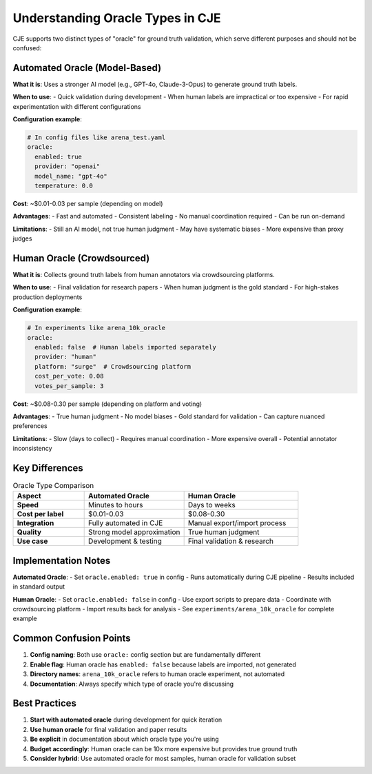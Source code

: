 Understanding Oracle Types in CJE
=================================

CJE supports two distinct types of "oracle" for ground truth validation, which serve different purposes and should not be confused:

Automated Oracle (Model-Based)
------------------------------

**What it is**: Uses a stronger AI model (e.g., GPT-4o, Claude-3-Opus) to generate ground truth labels.

**When to use**:
- Quick validation during development
- When human labels are impractical or too expensive
- For rapid experimentation with different configurations

**Configuration example**:

.. code-block:: yaml

   # In config files like arena_test.yaml
   oracle:
     enabled: true
     provider: "openai"
     model_name: "gpt-4o"
     temperature: 0.0

**Cost**: ~$0.01-0.03 per sample (depending on model)

**Advantages**:
- Fast and automated
- Consistent labeling
- No manual coordination required
- Can be run on-demand

**Limitations**:
- Still an AI model, not true human judgment
- May have systematic biases
- More expensive than proxy judges

Human Oracle (Crowdsourced)
---------------------------

**What it is**: Collects ground truth labels from human annotators via crowdsourcing platforms.

**When to use**:
- Final validation for research papers
- When human judgment is the gold standard
- For high-stakes production deployments

**Configuration example**:

.. code-block:: yaml

   # In experiments like arena_10k_oracle
   oracle:
     enabled: false  # Human labels imported separately
     provider: "human"
     platform: "surge"  # Crowdsourcing platform
     cost_per_vote: 0.08
     votes_per_sample: 3

**Cost**: ~$0.08-0.30 per sample (depending on platform and voting)

**Advantages**:
- True human judgment
- No model biases
- Gold standard for validation
- Can capture nuanced preferences

**Limitations**:
- Slow (days to collect)
- Requires manual coordination
- More expensive overall
- Potential annotator inconsistency

Key Differences
---------------

.. list-table:: Oracle Type Comparison
   :header-rows: 1
   :widths: 25 35 40

   * - Aspect
     - Automated Oracle
     - Human Oracle
   * - **Speed**
     - Minutes to hours
     - Days to weeks
   * - **Cost per label**
     - $0.01-0.03
     - $0.08-0.30
   * - **Integration**
     - Fully automated in CJE
     - Manual export/import process
   * - **Quality**
     - Strong model approximation
     - True human judgment
   * - **Use case**
     - Development & testing
     - Final validation & research

Implementation Notes
--------------------

**Automated Oracle**:
- Set ``oracle.enabled: true`` in config
- Runs automatically during CJE pipeline
- Results included in standard output

**Human Oracle**:
- Set ``oracle.enabled: false`` in config
- Use export scripts to prepare data
- Coordinate with crowdsourcing platform
- Import results back for analysis
- See ``experiments/arena_10k_oracle`` for complete example

Common Confusion Points
-----------------------

1. **Config naming**: Both use ``oracle:`` config section but are fundamentally different
2. **Enable flag**: Human oracle has ``enabled: false`` because labels are imported, not generated
3. **Directory names**: ``arena_10k_oracle`` refers to human oracle experiment, not automated
4. **Documentation**: Always specify which type of oracle you're discussing

Best Practices
--------------

1. **Start with automated oracle** during development for quick iteration
2. **Use human oracle** for final validation and paper results  
3. **Be explicit** in documentation about which oracle type you're using
4. **Budget accordingly**: Human oracle can be 10x more expensive but provides true ground truth
5. **Consider hybrid**: Use automated oracle for most samples, human oracle for validation subset